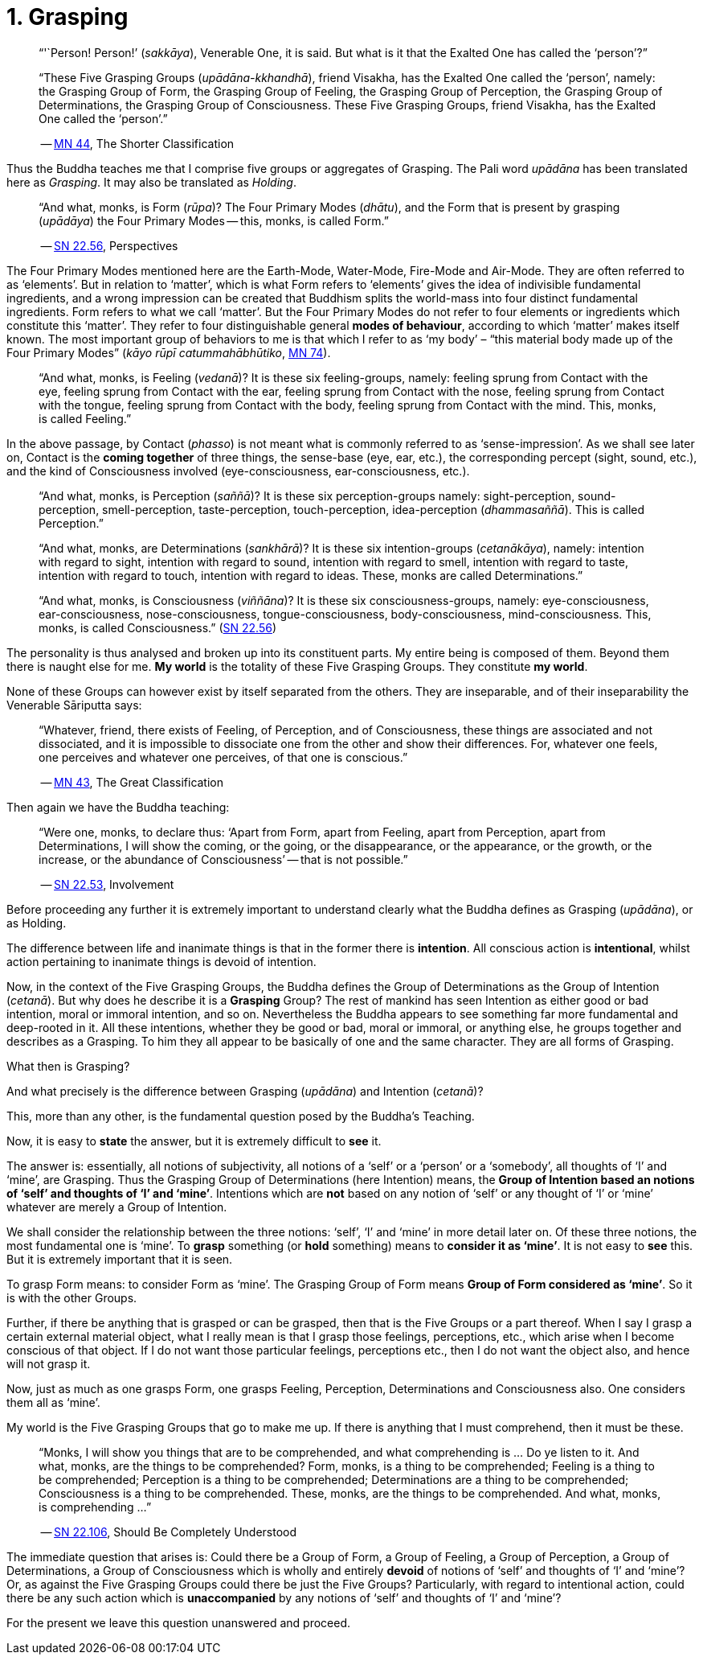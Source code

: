 [[ch-01-grasping]]
= 1. Grasping

[quote, role=quote]
____
"`'`Person! Person!`' (__sakkāya__), Venerable One, it is said. But what is
it that the Exalted One has called the '`person`'?`"

“These Five Grasping Groups (__upādāna-kkhandhā__), friend Visakha, has
the Exalted One called the ‘person’, namely: the Grasping Group of Form,
the Grasping Group of Feeling, the Grasping Group of Perception, the
Grasping Group of Determinations, the Grasping Group of Consciousness.
These Five Grasping Groups, friend Visakha, has the Exalted One called
the ‘person’.”

-- https://suttacentral.net/mn44[MN 44], The Shorter Classification
____

Thus the Buddha teaches me that I comprise five groups or aggregates of
Grasping. The Pali word _upādāna_ has been translated here as
_Grasping_. It may also be translated as _Holding_.

[quote, role=quote]
____
“And what, monks, is Form (_rūpa_)? The Four Primary Modes
(_dhātu_), and the Form that is present by grasping (_upādāya_) the
Four Primary Modes -- this, monks, is called Form.”

-- https://suttacentral.net/sn22.56[SN 22.56], Perspectives
____

The Four Primary Modes mentioned here are the Earth-Mode, Water-Mode,
Fire-Mode and Air-Mode. They are often referred to as ‘elements’. But in
relation to ‘matter’, which is what Form refers to ‘elements’ gives the
idea of indivisible fundamental ingredients, and a wrong impression can
be created that Buddhism splits the world-mass into four distinct
fundamental ingredients. Form refers to what we call ‘matter’. But the
Four Primary Modes do not refer to four elements or ingredients which
constitute this ‘matter’. They refer to four distinguishable general
*modes of behaviour*, according to which ‘matter’ makes itself known.
The most important group of behaviors to me is that which I refer to as
‘my body’ – “this material body made up of the Four Primary Modes”
(__kāyo rūpī catummahābhūtiko__, https://suttacentral.net/mn74[MN 74]).

____
“And what, monks, is Feeling (__vedanā__)? It is these six
feeling-groups, namely: feeling sprung from Contact with the eye,
feeling sprung from Contact with the ear, feeling sprung from Contact
with the nose, feeling sprung from Contact with the tongue, feeling
sprung from Contact with the body, feeling sprung from Contact with the
mind. This, monks, is called Feeling.”
____

In the above passage, by Contact (__phasso__) is not meant what is
commonly referred to as '`sense-impression`'. As we shall see later on,
Contact is the *coming together* of three things, the sense-base (eye,
ear, etc.), the corresponding percept (sight, sound, etc.), and the kind
of Consciousness involved (eye-consciousness, ear-consciousness, etc.).

[quote, role=quote]
____
“And what, monks, is Perception (__saññā__)? It is these six
perception-groups namely: sight-perception, sound-perception,
smell-perception, taste-perception, touch-perception, idea-perception
(__dhammasaññā__). This is called Perception.”

“And what, monks, are Determinations (__sankhārā__)? It is these six
intention-groups (__cetanākāya__), namely: intention with regard to
sight, intention with regard to sound, intention with regard to smell,
intention with regard to taste, intention with regard to touch,
intention with regard to ideas. These, monks are called Determinations.”

“And what, monks, is Consciousness (__viññāna__)? It is these six
consciousness-groups, namely: eye-consciousness, ear-consciousness,
nose-consciousness, tongue-consciousness, body-consciousness,
mind-consciousness. This, monks, is called Consciousness.” (https://suttacentral.net/sn22.56[SN 22.56])
____

The personality is thus analysed and broken up into its constituent
parts. My entire being is composed of them. Beyond them there is naught
else for me. *My world* is the totality of these Five Grasping Groups.
They constitute *my world*.

None of these Groups can however exist by itself separated from the
others. They are inseparable, and of their inseparability the Venerable
Sāriputta says:

[quote, role=quote]
____
“Whatever, friend, there exists of Feeling, of
Perception, and of Consciousness, these things are associated and not
dissociated, and it is impossible to dissociate one from the other and
show their differences. For, whatever one feels, one perceives and
whatever one perceives, of that one is conscious.”

-- https://suttacentral.net/mn43[MN 43], The Great Classification
____

Then again we have the Buddha teaching:

[quote, role=quote]
____
“Were one, monks, to declare
thus: ‘Apart from Form, apart from Feeling, apart from Perception, apart
from Determinations, I will show the coming, or the going, or the
disappearance, or the appearance, or the growth, or the increase, or the
abundance of Consciousness’ -- that is not possible.”

-- https://suttacentral.net/sn22.53[SN 22.53], Involvement
____

Before proceeding any further it is extremely important to understand
clearly what the Buddha defines as Grasping (__upādāna__), or as
Holding.

The difference between life and inanimate things is that in the former
there is *intention*. All conscious action is *intentional*, whilst
action pertaining to inanimate things is devoid of intention.

Now, in the context of the Five Grasping Groups, the Buddha defines the
Group of Determinations as the Group of Intention (__cetanā__). But why
does he describe it is a *Grasping* Group? The rest of mankind has seen
Intention as either good or bad intention, moral or immoral intention,
and so on. Nevertheless the Buddha appears to see something far more
fundamental and deep-rooted in it. All these intentions, whether they be
good or bad, moral or immoral, or anything else, he groups together and
describes as a Grasping. To him they all appear to be basically of one
and the same character. They are all forms of Grasping.

What then is Grasping?

And what precisely is the difference between Grasping (__upādāna__) and
Intention (__cetanā__)?

This, more than any other, is the fundamental question posed by the
Buddha's Teaching.

Now, it is easy to *state* the answer, but it is extremely difficult to
*see* it.

The answer is: essentially, all notions of subjectivity, all notions of
a ‘self’ or a ‘person’ or a ‘somebody’, all thoughts of ‘I’ and ‘mine’,
are Grasping. Thus the Grasping Group of Determinations (here Intention)
means, the *Group of Intention based an notions of ‘self’ and thoughts
of ‘I’ and '`mine`'*. Intentions which are *not* based on any notion of
‘self’ or any thought of ‘I’ or ‘mine’ whatever are merely a Group of
Intention.

We shall consider the relationship between the three notions: ‘self’,
‘I’ and ‘mine’ in more detail later on. Of these three notions, the most
fundamental one is ‘mine’. To *grasp* something (or *hold* something)
means to *consider it as ‘mine’*. It is not easy to *see* this. But it
is extremely important that it is seen.

To grasp Form means: to consider Form as ‘mine’. The Grasping Group of
Form means *Group of Form considered as ‘mine’*. So it is with the
other Groups.

Further, if there be anything that is grasped or can be grasped, then
that is the Five Groups or a part thereof. When I say I grasp a certain
external material object, what I really mean is that I grasp those
feelings, perceptions, etc., which arise when I become conscious of that
object. If I do not want those particular feelings, perceptions etc.,
then I do not want the object also, and hence will not grasp it.

Now, just as much as one grasps Form, one grasps Feeling, Perception,
Determinations and Consciousness also. One considers them all as ‘mine’.

My world is the Five Grasping Groups that go to make me up. If there is
anything that I must comprehend, then it must be these.

[quote, role=quote]
____
“Monks, I will show you things that are to be comprehended, and what
comprehending is ... Do ye listen to it. And what, monks, are the things
to be comprehended? Form, monks, is a thing to be comprehended; Feeling
is a thing to be comprehended; Perception is a thing to be comprehended;
Determinations are a thing to be comprehended; Consciousness is a thing
to be comprehended. These, monks, are the things to be comprehended. And
what, monks, is comprehending ...”

-- https://suttacentral.net/sn22.106[SN 22.106], Should Be Completely Understood
____

The immediate question that arises is: Could there be a Group of Form, a
Group of Feeling, a Group of Perception, a Group of Determinations, a
Group of Consciousness which is wholly and entirely *devoid* of notions
of ‘self’ and thoughts of ‘I’ and ‘mine’? Or, as against the Five
Grasping Groups could there be just the Five Groups? Particularly, with
regard to intentional action, could there be any such action which is
*unaccompanied* by any notions of ‘self’ and thoughts of ‘I’ and ‘mine’?

For the present we leave this question unanswered and proceed.
